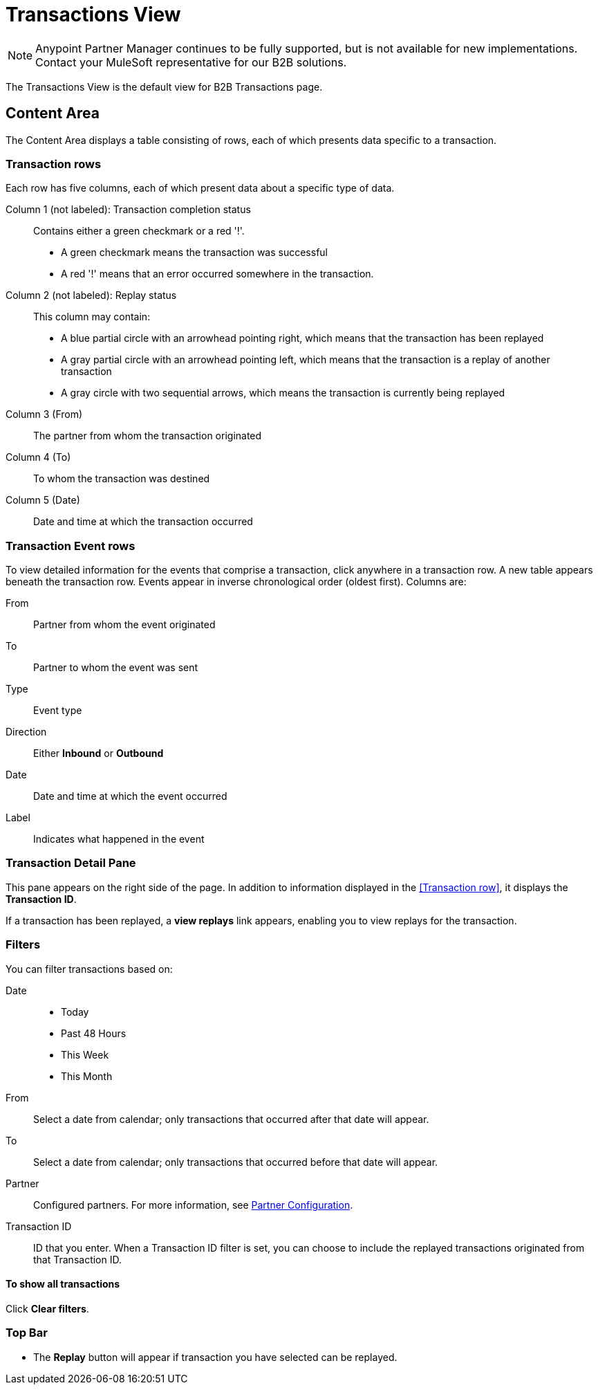 = Transactions View

NOTE: Anypoint Partner Manager continues to be fully supported, but is not available for new implementations. Contact your MuleSoft representative for our B2B solutions.

The Transactions View is the default view for B2B Transactions page.

== Content Area

The Content Area displays a table consisting of rows, each of which presents data specific to a transaction.

===  Transaction rows

Each row has five columns, each of which present data about a specific type of data.

Column 1 (not labeled): Transaction completion status:: Contains either a green checkmark or a red '!'.
* A green checkmark means the transaction was successful
* A red '!' means that an error occurred somewhere in the transaction.

Column 2 (not labeled): Replay status:: This column may contain:
* A blue partial circle with an arrowhead pointing right, which means that the transaction has been replayed
* A gray partial circle with an arrowhead pointing left, which means that the transaction is a replay of another transaction
* A gray circle with two sequential arrows, which means the transaction is currently being replayed

Column 3 (From):: The partner from whom the transaction originated

Column 4 (To):: To whom the transaction was destined

Column 5 (Date):: Date and time at which the transaction occurred

=== Transaction Event rows

To view detailed information for the events that comprise a transaction, click anywhere in a transaction row. A new table appears beneath the transaction row. Events appear in inverse chronological order (oldest first). Columns are:

From:: Partner from whom the event originated
To:: Partner to whom the event was sent
Type:: Event type
Direction:: Either *Inbound* or *Outbound*
Date:: Date and time at which the event occurred
Label:: Indicates what happened in the event

=== Transaction Detail Pane
This pane appears on the right side of the page. In addition to information displayed in the <<Transaction row>>, it displays the *Transaction ID*.

If a transaction has been replayed, a *view replays* link appears, enabling you to view replays for the transaction.


=== Filters

You can filter transactions based on:

Date::
* Today
* Past 48 Hours
* This Week
* This Month

From:: Select a date from calendar; only transactions that occurred after that date will appear.
To:: Select a date from calendar; only transactions that occurred before that date will appear.
Partner:: Configured partners. For more information, see link:/anypoint-b2b/partner-configuration[Partner Configuration].
Transaction ID:: ID that you enter. When a Transaction ID filter is set, you can choose to include the replayed transactions originated from that Transaction ID.


==== To show all transactions
Click *Clear filters*.

=== Top Bar
* The *Replay* button will appear if transaction you have selected can be replayed.

